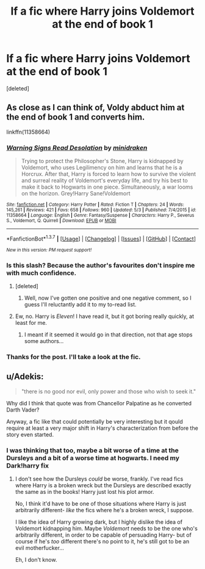#+TITLE: lf a fic where Harry joins Voldemort at the end of book 1

* lf a fic where Harry joins Voldemort at the end of book 1
:PROPERTIES:
:Score: 25
:DateUnix: 1465131532.0
:DateShort: 2016-Jun-05
:FlairText: Request
:END:
[deleted]


** As close as I can think of, Voldy abduct him at the end of book 1 and converts him.

linkffn(11358664)
:PROPERTIES:
:Author: Atrunia
:Score: 7
:DateUnix: 1465157376.0
:DateShort: 2016-Jun-06
:END:

*** [[http://www.fanfiction.net/s/11358664/1/][*/Warning Signs Read Desolation/*]] by [[https://www.fanfiction.net/u/2847283/minidraken][/minidraken/]]

#+begin_quote
  Trying to protect the Philosopher's Stone, Harry is kidnapped by Voldemort, who uses Legilimency on him and learns that he is a Horcrux. After that, Harry is forced to learn how to survive the violent and surreal reality of Voldemort's everyday life, and try his best to make it back to Hogwarts in one piece. Simultaneously, a war looms on the horizon. Grey!Harry Sane!Voldemort
#+end_quote

^{/Site/: [[http://www.fanfiction.net/][fanfiction.net]] *|* /Category/: Harry Potter *|* /Rated/: Fiction T *|* /Chapters/: 24 *|* /Words/: 145,261 *|* /Reviews/: 421 *|* /Favs/: 658 *|* /Follows/: 960 *|* /Updated/: 5/3 *|* /Published/: 7/4/2015 *|* /id/: 11358664 *|* /Language/: English *|* /Genre/: Fantasy/Suspense *|* /Characters/: Harry P., Severus S., Voldemort, Q. Quirrell *|* /Download/: [[http://www.ff2ebook.com/old/ffn-bot/index.php?id=11358664&source=ff&filetype=epub][EPUB]] or [[http://www.ff2ebook.com/old/ffn-bot/index.php?id=11358664&source=ff&filetype=mobi][MOBI]]}

--------------

*FanfictionBot*^{1.3.7} *|* [[[https://github.com/tusing/reddit-ffn-bot/wiki/Usage][Usage]]] | [[[https://github.com/tusing/reddit-ffn-bot/wiki/Changelog][Changelog]]] | [[[https://github.com/tusing/reddit-ffn-bot/issues/][Issues]]] | [[[https://github.com/tusing/reddit-ffn-bot/][GitHub]]] | [[[https://www.reddit.com/message/compose?to=tusing][Contact]]]

^{/New in this version: PM request support!/}
:PROPERTIES:
:Author: FanfictionBot
:Score: 4
:DateUnix: 1465160104.0
:DateShort: 2016-Jun-06
:END:


*** Is this slash? Because the author's favourites don't inspire me with much confidence.
:PROPERTIES:
:Author: a_lone_solipsist
:Score: 1
:DateUnix: 1465209588.0
:DateShort: 2016-Jun-06
:END:

**** [deleted]
:PROPERTIES:
:Score: 1
:DateUnix: 1465211225.0
:DateShort: 2016-Jun-06
:END:

***** Well, now I've gotten one positive and one negative comment, so I guess I'll reluctantly add it to my to-read list.
:PROPERTIES:
:Author: a_lone_solipsist
:Score: 1
:DateUnix: 1465243460.0
:DateShort: 2016-Jun-07
:END:


**** Ew, no. Harry is /Eleven/! I have read it, but it got boring really quickly, at least for me.
:PROPERTIES:
:Author: booleanfreud
:Score: 1
:DateUnix: 1465241269.0
:DateShort: 2016-Jun-06
:END:

***** I meant if it seemed it would go in that direction, not that age stops some authors...
:PROPERTIES:
:Author: a_lone_solipsist
:Score: 2
:DateUnix: 1465243565.0
:DateShort: 2016-Jun-07
:END:


*** Thanks for the post. I'll take a look at the fic.
:PROPERTIES:
:Author: Zalzagor
:Score: 1
:DateUnix: 1465335106.0
:DateShort: 2016-Jun-08
:END:


** u/Adekis:
#+begin_quote
  "there is no good nor evil, only power and those who wish to seek it."
#+end_quote

Why did I think that quote was from Chancellor Palpatine as he converted Darth Vader?

Anyway, a fic like that could potentially be very interesting but it qould require at least a very major shift in Harry's characterization from before the story even started.
:PROPERTIES:
:Author: Adekis
:Score: 7
:DateUnix: 1465172433.0
:DateShort: 2016-Jun-06
:END:

*** I was thinking that too, maybe a bit worse of a time at the Dursleys and a bit of a worse time at hogwarts. I need my Dark!harry fix
:PROPERTIES:
:Author: Zalzagor
:Score: 1
:DateUnix: 1465335044.0
:DateShort: 2016-Jun-08
:END:

**** I don't see how the Dursleys /could/ be worse, frankly. I've read fics where Harry is a broken wreck but the Dursleys are described exactly the same as in the books! Harry just lost his plot armor.

No, I think it'd have to be one of those situations where Harry is just arbitrarily different- /like/ the fics where he's a broken wreck, I suppose.

I like the idea of Harry growing dark, but I highly dislike the idea of Voldemort kidnapping him. Maybe /Voldemort/ needs to be the one who's arbitrarily different, in order to be capable of persuading Harry- but of course if he's /too/ different there's no point to it, he's still got to be an evil motherfucker...

Eh, I don't know.
:PROPERTIES:
:Author: Adekis
:Score: 2
:DateUnix: 1465347493.0
:DateShort: 2016-Jun-08
:END:
